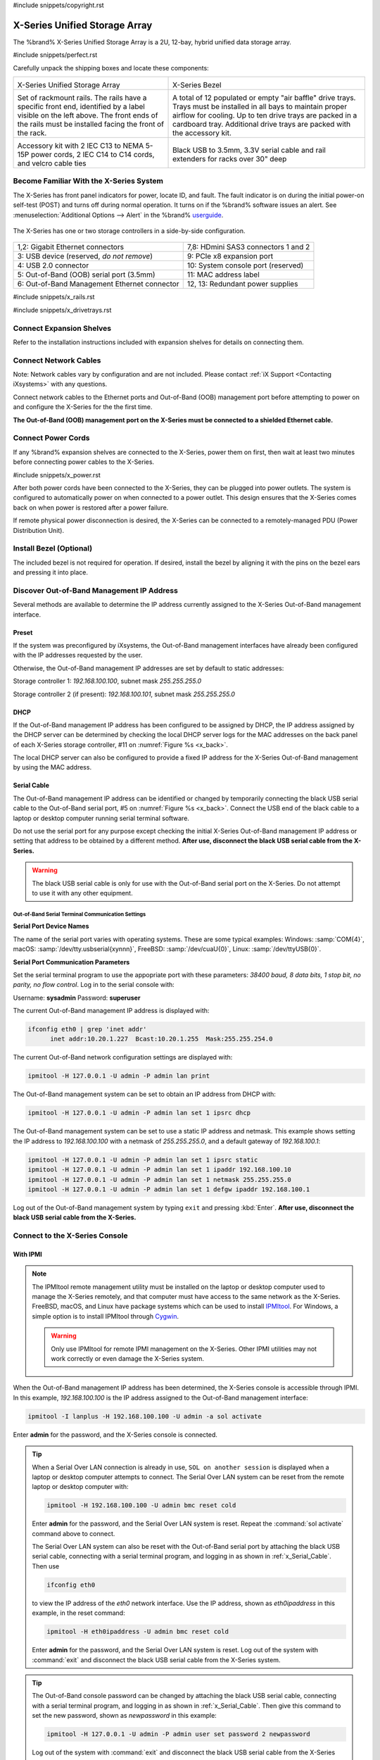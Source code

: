 #include snippets/copyright.rst

.. index:: X-Series Unified Storage Array

.. _X-Series Unified Storage Array:

X-Series Unified Storage Array
------------------------------

The %brand% X-Series Unified Storage Array is a 2U, 12-bay, hybrid
unified data storage array.


#include snippets/perfect.rst


.. index:: X-Series Unified Storage Array Contents

Carefully unpack the shipping boxes and locate these components:

.. tabularcolumns:: |>{\RaggedRight}p{\dimexpr 0.5\linewidth-2\tabcolsep}
                    |>{\RaggedRight}p{\dimexpr 0.5\linewidth-2\tabcolsep}|

.. table::
   :class: longtable

   +--------------------------------------------+-------------------------------------------------+
   | .. image:: images/tn_x.png                 | .. image:: images/tn_x_bezel.png                |
   |                                            |                                                 |
   | X-Series Unified Storage Array             | X-Series Bezel                                  |
   +--------------------------------------------+-------------------------------------------------+
   | .. image:: images/tn_x_rails.png           | .. image:: images/tn_x_drivetrays.png           |
   |                                            |                                                 |
   | Set of rackmount rails. The rails have a   | A total of 12 populated or empty "air baffle"   |
   | specific front end, identified by a label  | drive trays. Trays must be installed in all     |
   | visible on the left above. The front ends  | bays to maintain proper airflow for cooling.    |
   | of the rails must be installed facing the  | Up to ten drive trays are packed in a           |
   | front of the rack.                         | cardboard tray. Additional drive trays are      |
   |                                            | packed with the accessory kit.                  |
   +--------------------------------------------+-------------------------------------------------+
   |                                            | |pic1|    |pic2|                                |
   | .. image:: images/tn_x_acckit.png          |                                                 |
   |    :width: 80%                             | .. |pic1| image:: images/tn_x_serialcable.png   |
   |                                            |    :width: 30%                                  |
   | Accessory kit with 2 IEC C13 to NEMA 5-15P | .. |pic2| image:: images/tn_x_railextenders.png |
   | power cords, 2 IEC C14 to C14 cords, and   |    :width: 30%                                  |
   | velcro cable ties                          |                                                 |
   |                                            | Black USB to 3.5mm, 3.3V serial cable and rail  |
   |                                            | extenders for racks over 30" deep               |
   +--------------------------------------------+-------------------------------------------------+


.. raw:: latex

   \newpage


.. index:: Become Familiar with the X-Series System
.. _Become Familiar with the X-Series System:

Become Familiar With the X-Series System
~~~~~~~~~~~~~~~~~~~~~~~~~~~~~~~~~~~~~~~~

The X-Series has front panel indicators for power, locate ID, and
fault. The fault indicator is on during the initial power-on self-test
(POST) and turns off during normal operation. It turns on if the
%brand% software issues an alert. See
:menuselection:`Additional Options --> Alert`
in the 
%brand% `userguide <%docurl%/%brandlower%>`__.


.. _x_indicators:

.. figure:: images/tn_x_indicators.png
   :width: 75%


.. raw:: latex

   \newpage


The X-Series has one or two storage controllers in a side-by-side
configuration.


.. _x_back:

.. figure:: images/tn_x_back.png
   :width: 100%


.. tabularcolumns:: |>{\RaggedRight}p{\dimexpr 0.5\linewidth-2\tabcolsep}
                    |>{\RaggedRight}p{\dimexpr 0.5\linewidth-2\tabcolsep}|

.. table::
   :class: longtable

   +------------------------------------------------+-----------------------------------------------------+
   | 1,2: Gigabit Ethernet connectors               | 7,8: HDmini SAS3 connectors 1 and 2                 |
   +------------------------------------------------+-----------------------------------------------------+
   | 3: USB device (reserved, *do not remove*)      | 9: PCIe x8 expansion port                           |
   +------------------------------------------------+-----------------------------------------------------+
   | 4: USB 2.0 connector                           | 10: System console port (reserved)                  |
   +------------------------------------------------+-----------------------------------------------------+
   | 5: Out-of-Band (OOB) serial port (3.5mm)       | 11: MAC address label                               |
   +------------------------------------------------+-----------------------------------------------------+
   | 6: Out-of-Band Management Ethernet connector   | 12, 13: Redundant power supplies                    |
   +------------------------------------------------+-----------------------------------------------------+


.. raw:: latex

   \newpage


#include snippets/x_rails.rst


.. raw:: latex

   \newpage


#include snippets/x_drivetrays.rst


.. raw:: latex

   \newpage


Connect Expansion Shelves
~~~~~~~~~~~~~~~~~~~~~~~~~

Refer to the installation instructions included with expansion
shelves for details on connecting them.


Connect Network Cables
~~~~~~~~~~~~~~~~~~~~~~

Note: Network cables vary by configuration and are not included.
Please contact :ref:`iX Support <Contacting iXsystems>` with any
questions.

Connect network cables to the Ethernet ports and Out-of-Band (OOB)
management port before attempting to power on and configure the
X-Series for the the first time.

**The Out-of-Band (OOB) management port on the X-Series must be
connected to a shielded Ethernet cable.**


Connect Power Cords
~~~~~~~~~~~~~~~~~~~

If any %brand% expansion shelves are connected to the X-Series, power
them on first, then wait at least two minutes before connecting power
cables to the X-Series.

#include snippets/x_power.rst


After both power cords have been connected to the X-Series, they can
be plugged into power outlets. The system is configured to
automatically power on when connected to a power outlet. This design
ensures that the X-Series comes back on when power is restored after a
power failure.

If remote physical power disconnection is desired, the X-Series can be
connected to a remotely-managed PDU (Power Distribution Unit).


Install Bezel (Optional)
~~~~~~~~~~~~~~~~~~~~~~~~

The included bezel is not required for operation. If desired, install
the bezel by aligning it with the pins on the bezel ears and pressing
it into place.


.. raw:: latex

   \newpage


Discover Out-of-Band Management IP Address
~~~~~~~~~~~~~~~~~~~~~~~~~~~~~~~~~~~~~~~~~~

Several methods are available to determine the IP address currently
assigned to the X-Series Out-of-Band management interface.


Preset
^^^^^^

If the system was preconfigured by iXsystems, the Out-of-Band
management interfaces have already been configured with the IP
addresses requested by the user.

Otherwise, the Out-of-Band management IP addresses are set by default
to static addresses:

Storage controller 1: *192.168.100.100*, subnet mask *255.255.255.0*

Storage controller 2 (if present): *192.168.100.101*, subnet mask
*255.255.255.0*


DHCP
^^^^

If the Out-of-Band management IP address has been configured to be
assigned by DHCP, the IP address assigned by the DHCP server can be
determined by checking the local DHCP server logs for the MAC
addresses on the back panel of each X-Series storage controller, #11
on
:numref:`Figure %s <x_back>`.

The local DHCP server can also be configured to provide a fixed IP
address for the X-Series Out-of-Band management by using the MAC
address.


.. _x_Serial_Cable:

Serial Cable
^^^^^^^^^^^^

The Out-of-Band management IP address can be identified or changed by
temporarily connecting the black USB serial cable to the
Out-of-Band serial port, #5 on
:numref:`Figure %s <x_back>`.
Connect the USB end of the black cable to a laptop or desktop
computer running serial terminal software.

Do not use the serial port for any purpose except checking the initial
X-Series Out-of-Band management IP address or setting that address to
be obtained by a different method.
**After use, disconnect the black USB serial cable from the X-Series.**

.. warning:: The black USB serial cable is only for use with the
   Out-of-Band serial port on the X-Series. Do not attempt to use it
   with any other equipment.


.. _x_Out-of-Band Serial Terminal Communication Settings:

Out-of-Band Serial Terminal Communication Settings
..................................................

**Serial Port Device Names**

The name of the serial port varies with operating systems. These are
some typical examples: Windows: :samp:`COM{4}`,
macOS: :samp:`/dev/tty.usbserial{xynnn}`,
FreeBSD: :samp:`/dev/cuaU{0}`, Linux: :samp:`/dev/ttyUSB{0}`.


**Serial Port Communication Parameters**

Set the serial terminal program to use the appopriate port with these
parameters:
*38400 baud, 8 data bits, 1 stop bit, no parity, no flow control*.
Log in to the serial console with:

Username: **sysadmin**  Password: **superuser**

The current Out-of-Band management IP address is displayed with:


.. code-block:: none

   ifconfig eth0 | grep 'inet addr'
         inet addr:10.20.1.227  Bcast:10.20.1.255  Mask:255.255.254.0


The current Out-of-Band network configuration settings are displayed
with:


.. code-block:: none

   ipmitool -H 127.0.0.1 -U admin -P admin lan print


The Out-of-Band management system can be set to obtain an IP address
from DHCP with:


.. code-block:: none

   ipmitool -H 127.0.0.1 -U admin -P admin lan set 1 ipsrc dhcp


The Out-of-Band management system can be set to use a static IP
address and netmask. This example shows setting the IP address to
*192.168.100.100* with a netmask of *255.255.255.0*, and a default
gateway of *192.168.100.1*:


.. code-block:: none

   ipmitool -H 127.0.0.1 -U admin -P admin lan set 1 ipsrc static
   ipmitool -H 127.0.0.1 -U admin -P admin lan set 1 ipaddr 192.168.100.10
   ipmitool -H 127.0.0.1 -U admin -P admin lan set 1 netmask 255.255.255.0
   ipmitool -H 127.0.0.1 -U admin -P admin lan set 1 defgw ipaddr 192.168.100.1


Log out of the Out-of-Band management system by typing :literal:`exit`
and pressing :kbd:`Enter`.
**After use, disconnect the black USB serial cable from the X-Series.**


.. raw:: latex

   \newpage


Connect to the X-Series Console
~~~~~~~~~~~~~~~~~~~~~~~~~~~~~~~


With IPMI
^^^^^^^^^

.. note:: The IPMItool remote management utility must be installed on
   the laptop or desktop computer used to manage the X-Series
   remotely, and that computer must have access to the same network as
   the X-Series. FreeBSD, macOS, and Linux have package systems which
   can be used to install
   `IPMItool <https://sourceforge.net/projects/ipmitool/>`__.
   For Windows, a simple option is to install IPMItool through
   `Cygwin <https://www.cygwin.com/>`__.

   .. warning:: Only use IPMItool for remote IPMI management on the
      X-Series. Other IPMI utilities may not work correctly or even
      damage the X-Series system.


When the Out-of-Band management IP address has been determined, the
X-Series console is accessible through IPMI. In this example,
*192.168.100.100* is the IP address assigned to the Out-of-Band
management interface:


.. code-block:: none

   ipmitool -I lanplus -H 192.168.100.100 -U admin -a sol activate


Enter **admin** for the password, and the X-Series console is
connected.


.. tip:: When a Serial Over LAN connection is already in use,
   :literal:`SOL on another session` is displayed when a laptop or
   desktop computer attempts to connect. The Serial Over LAN system
   can be reset from the remote laptop or desktop computer with:


   .. code-block:: none

      ipmitool -H 192.168.100.100 -U admin bmc reset cold


   Enter **admin** for the password, and the Serial Over LAN system
   is reset. Repeat the :command:`sol activate` command above to
   connect.

   The Serial Over LAN system can also be reset with the Out-of-Band
   serial port by attaching the black USB serial cable, connecting
   with a serial terminal program, and logging in as shown in
   :ref:`x_Serial_Cable`. Then use


   .. code-block:: none

      ifconfig eth0


   to view the IP address of the *eth0* network interface. Use the
   IP address, shown as *eth0ipaddress* in this example, in the
   reset command:


   .. code-block:: none

      ipmitool -H eth0ipaddress -U admin bmc reset cold


   Enter **admin** for the password, and the Serial Over LAN system is
   reset. Log out of the system with :command:`exit` and disconnect
   the black USB serial cable from the X-Series system.


.. tip:: The Out-of-Band console password can be changed by attaching
   the black USB serial cable, connecting with a serial terminal
   program, and logging in as shown in :ref:`x_Serial_Cable`. Then
   give this command to set the new password, shown as
   *newpassword* in this example:

   .. code-block:: none

      ipmitool -H 127.0.0.1 -U admin -P admin user set password 2 newpassword

   Log out of the system with :command:`exit` and disconnect the black
   USB serial cable from the X-Series system.


Proceed to :ref:`Using the X-Series Console`.


With the Serial Cable
^^^^^^^^^^^^^^^^^^^^^

The X-Series console can be directly connected to a serial terminal
program by temporarily disconnecting the gray serial cable from the
system console serial port, #10 on
:numref:`Figure %s <x_back>`,
and temporarily connecting the black USB serial cable to that port.

Connect the USB end of the black USB serial cable to a laptop or
desktop computer running serial terminal software. See
:ref:`x_Out-of-Band Serial Terminal Communication Settings` for the
serial device name. Set the terminal software to:

*115200 baud, 8 data bits, 1 stop bit, no parity, no flow control*


Wait two minutes after the X-Series has been connected to power, then
press :kbd:`Enter` to display the console menu. Find the message
starting with :literal:`The web user interface is at:` and write down
the IP address shown.
**After viewing the X-Series console, disconnect the black USB serial
cable and reconnect the gray System Management cable**
to the system serial console port, #10 on
:numref:`Figure %s <x_back>`.


.. raw:: latex

   \newpage


.. _Using the X-Series Console:

Using the X-Series Console
~~~~~~~~~~~~~~~~~~~~~~~~~~

The X-Series console has two modes: SES (SCSI Enclosure Services)
mode, and the standard x86 console mode.

If :literal:`ESM A =>` is displayed, the X-Series is in SES mode.
Switch to the X86 console mode by typing these characters:

.. code-block:: none

   $%^0

Press :kbd:`Enter` twice after typing the characters. The normal x86
console is displayed.

To switch back to the SES console, type these characters:

.. code-block:: none

   $%^2


Perform %brand% Initial Software Configuration
~~~~~~~~~~~~~~~~~~~~~~~~~~~~~~~~~~~~~~~~~~~~~~~~~~~~~~~~

The console displays the IP address of the %brand% X-Series graphical
web interface, *192.168.100.231* in this example:


.. code-block:: none

   The web user interface is at:

   http://192.168.100.231


Enter the IP address into a browser on a computer on the same network
to access the web user interface.

.. _User Guide:

User Guide
~~~~~~~~~~

#include snippets/userguide.rst

